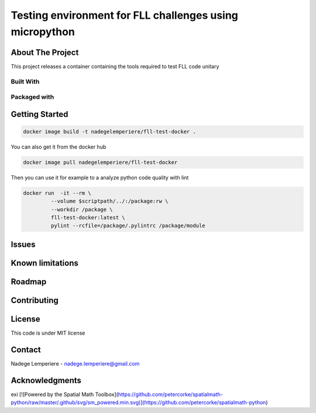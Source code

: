 ========================================================
Testing environment for FLL challenges using micropython
========================================================

About The Project
=================


This project releases a container containing the tools required to test FLL code unitary

.. image:: https://badgen.net/github/checks/nadegelemperiere/fll-test-docker
   :target: https://github.com/nadegelemperiere/fll-test-docker/actions/workflows/release.yml
   :alt: Status
.. image:: https://img.shields.io/static/v1?label=license&message=MIT&color=informational
   :target: ./LICENSE
   :alt: License
.. image:: https://badgen.net/github/commits/nadegelemperiere/fll-test-docker/main
   :target: https://github.com/nadegelemperiere/fll-test-docker
   :alt: Commits
.. image:: https://badgen.net/github/last-commit/nadegelemperiere/fll-test-docker/main
   :target: https://github.com/nadegelemperiere/fll-test-docker
   :alt: Last commit

Built With
----------

.. image:: https://img.shields.io/static/v1?label=python&message=3.11.0rc1&color=informational
   :target: https://www.python.org/
   :alt: Python

Packaged with
-------------

.. image:: https://img.shields.io/static/v1?label=Docker&message=20.10.23&color=informational
   :target: https://www.docker.com/
   :alt: Docker

Getting Started
===============

.. code:: bash

   docker image build -t nadegelemperiere/fll-test-docker .

You can also get it from the docker hub

.. code:: bash

   docker image pull nadegelemperiere/fll-test-docker

Then you can use it for example to a analyze python code quality with lint

.. code:: bash

   docker run  -it --rm \
            --volume $scriptpath/../:/package:rw \
            --workdir /package \
            fll-test-docker:latest \
            pylint --rcfile=/package/.pylintrc /package/module

Issues
======

.. image:: https://img.shields.io/github/issues/nadegelemperiere/fll-test-docker.svg
   :target: https://github.com/nadegelemperiere/fll-test-docker/issues
   :alt: Open issues
.. image:: https://img.shields.io/github/issues-closed/nadegelemperiere/fll-test-docker.svg
   :target: https://github.com/nadegelemperiere/fll-test-docker/issues
   :alt: Closed issues

Known limitations
=================

Roadmap
=======

Contributing
============

.. image:: https://contrib.rocks/image?repo=nadegelemperiere/fll-test-docker
   :alt: GitHub Contributors Image

License
=======

This code is under MIT license

Contact
=======

Nadege Lemperiere - nadege.lemperiere@gmail.com

Acknowledgments
===============
exi
[![Powered by the Spatial Math Toolbox](https://github.com/petercorke/spatialmath-python/raw/master/.github/svg/sm_powered.min.svg)](https://github.com/petercorke/spatialmath-python)